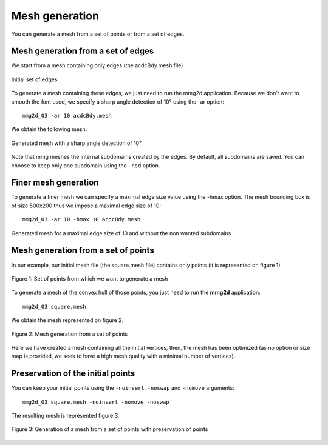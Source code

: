 ###############
Mesh generation
###############

You can generate a mesh from a set of points or from a set of edges.

***********************************
Mesh generation from a set of edges
***********************************

We start from a mesh containing only edges (the acdcBdy.mesh file)

.. figure:: /figures/user_guide/acdcEdg.png
    :align: center

    Initial set of edges

To generate a mesh containing these edges, we just need to run the mmg2d application. 
Because we don’t want to smooth the font used, we specify a sharp angle detection of 10° using the -ar option::

    mmg2d_O3 -ar 10 acdcBdy.mesh

We obtain the following mesh:

.. figure:: /figures/user_guide/acdcNoHmax.png
    :align: center

    Generated mesh with a sharp angle detection of 10°

Note that mmg meshes the internal subdomains created by the edges. 
By default, all subdomains are saved. You can choose to keep only one subdomain using the ``-nsd`` option.

*********************
Finer mesh generation
*********************

To generate a finer mesh we can specify a maximal edge size value using the -hmax option. 
The mesh bounding box is of size 500x200 thus we impose a maximal edge size of 10::

    mmg2d_O3 -ar 10 -hmax 10 acdcBdy.mesh

.. figure:: /figures/user_guide/acdcMesh.png
    :align: center

    Generated mesh for a maximal edge size of 10 and without the non wanted subdomains

************************************
Mesh generation from a set of points
************************************

In our example, our initial mesh file (the square.mesh file) contains only points (it is represented on figure 1).

.. figure:: /figures/user_guide/initPoints.png
    :align: center

    Figure 1: Set of points from which we want to generate a mesh

To generate a mesh of the convex hull of those points, you just need to run the **mmg2d** application::

    mmg2d_O3 square.mesh

We obtain the mesh represented on figure 2.

.. figure:: /figures/user_guide/squareDefault.png
    :align: center

    Figure 2: Mesh generation from a set of points

Here we have created a mesh containing all the initial vertices, then, 
the mesh has been optimized (as no option or size map is provided, we seek to have a high mesh quality with a minimal number of vertices).

**********************************
Preservation of the initial points
**********************************

You can keep your initial points using the ``-noinsert``, ``-noswap`` and ``-nomove`` arguments::

    mmg2d_O3 square.mesh -noinsert -nomove -noswap

The resulting mesh is represented figure 3.

.. figure:: /figures/user_guide/squareNoinsert.png
    :align: center

    Figure 3: Generation of a mesh from a set of points with preservation of points